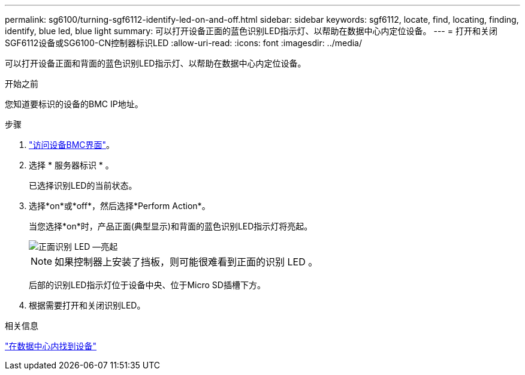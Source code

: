 ---
permalink: sg6100/turning-sgf6112-identify-led-on-and-off.html 
sidebar: sidebar 
keywords: sgf6112, locate, find, locating, finding, identify, blue led, blue light 
summary: 可以打开设备正面的蓝色识别LED指示灯、以帮助在数据中心内定位设备。 
---
= 打开和关闭SGF6112设备或SG6100-CN控制器标识LED
:allow-uri-read: 
:icons: font
:imagesdir: ../media/


[role="lead"]
可以打开设备正面和背面的蓝色识别LED指示灯、以帮助在数据中心内定位设备。

.开始之前
您知道要标识的设备的BMC IP地址。

.步骤
. link:../installconfig/accessing-bmc-interface.html["访问设备BMC界面"]。
. 选择 * 服务器标识 * 。
+
已选择识别LED的当前状态。

. 选择*on*或*off*，然后选择*Perform Action*。
+
当您选择*on*时，产品正面(典型显示)和背面的蓝色识别LED指示灯将亮起。

+
image::../media/sgf6112_front_panel_service_led_on.png[正面识别 LED —亮起]

+

NOTE: 如果控制器上安装了挡板，则可能很难看到正面的识别 LED 。

+
后部的识别LED指示灯位于设备中央、位于Micro SD插槽下方。

. 根据需要打开和关闭识别LED。


.相关信息
link:locating-sgf6112-in-data-center.html["在数据中心内找到设备"]

